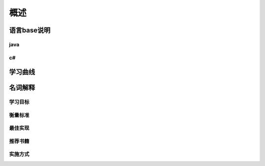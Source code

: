 概述
#######

语言base说明
**************

java
=====

c#
====

学习曲线
*********

名词解释
*********

学习目标
=========

衡量标准
=========

最佳实现
=========

推荐书籍
=========

实施方式
=========


